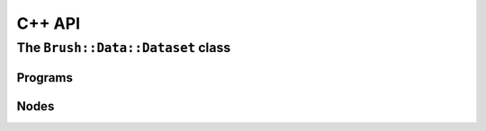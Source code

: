 C++ API
=======

.. The ``Brush::Data`` namespace
.. -----------------------------

.. .. doxygennamespace:: Brush::Data
..    :members:

The ``Brush::Data::Dataset`` class
**********************************

.. doxygenclass:: Brush::Data::Dataset
   :members:
   :allow-dot-graphs:

Programs
-----------

.. doxygenstruct:: Brush::Program
   :members:
   :allow-dot-graphs:



Nodes
-----------

.. doxygenstruct:: Brush::Node
   :members:
   :allow-dot-graphs: